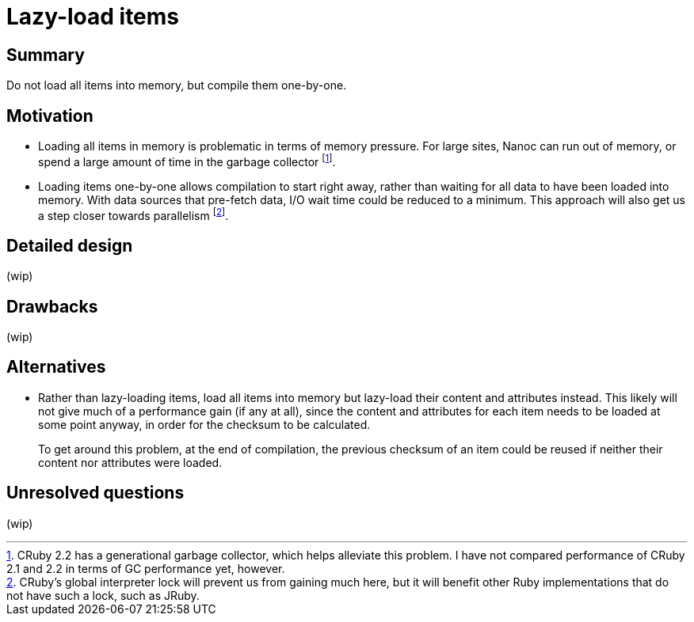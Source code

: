 = Lazy-load items
:start_date: 2016-01-03
:rfc_issue: (leave this empty)
:nanoc_issue: (leave this empty)

== Summary

Do not load all items into memory, but compile them one-by-one.

== Motivation

* Loading all items in memory is problematic in terms of memory pressure. For large sites, Nanoc can run out of memory, or spend a large amount of time in the garbage collector footnote:[CRuby 2.2 has a generational garbage collector, which helps alleviate this problem. I have not compared performance of CRuby 2.1 and 2.2 in terms of GC performance yet, however.].

* Loading items one-by-one allows compilation to start right away, rather than waiting for all data to have been loaded into memory. With data sources that pre-fetch data, I/O wait time could be reduced to a minimum. This approach will also get us a step closer towards parallelism footnote:[CRuby’s global interpreter lock will prevent us from gaining much here, but it will benefit other Ruby implementations that do not have such a lock, such as JRuby.].

== Detailed design

(wip)

== Drawbacks

(wip)

== Alternatives

* Rather than lazy-loading items, load all items into memory but lazy-load their content and attributes instead. This likely will not give much of a performance gain (if any at all), since the content and attributes for each item needs to be loaded at some point anyway, in order for the checksum to be calculated.
+
To get around this problem, at the end of compilation, the previous checksum of an item could be reused if neither their content nor attributes were loaded.

== Unresolved questions

(wip)
